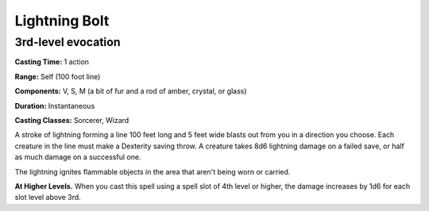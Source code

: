 
.. _srd:lightning-bolt:

Lightning Bolt
-------------------------------------------------------------

3rd-level evocation
^^^^^^^^^^^^^^^^^^^

**Casting Time:** 1 action

**Range:** Self (100 foot line)

**Components:** V, S, M (a bit of fur and a rod of amber, crystal, or
glass)

**Duration:** Instantaneous

**Casting Classes:** Sorcerer, Wizard

A stroke of lightning forming a line 100 feet long and 5 feet wide
blasts out from you in a direction you choose. Each creature in the line
must make a Dexterity saving throw. A creature takes 8d6 lightning
damage on a failed save, or half as much damage on a successful one.

The lightning ignites flammable objects in the area that aren't being
worn or carried.

**At Higher Levels.** When you cast this spell using a spell slot of 4th
level or higher, the damage increases by 1d6 for each slot level above
3rd.
